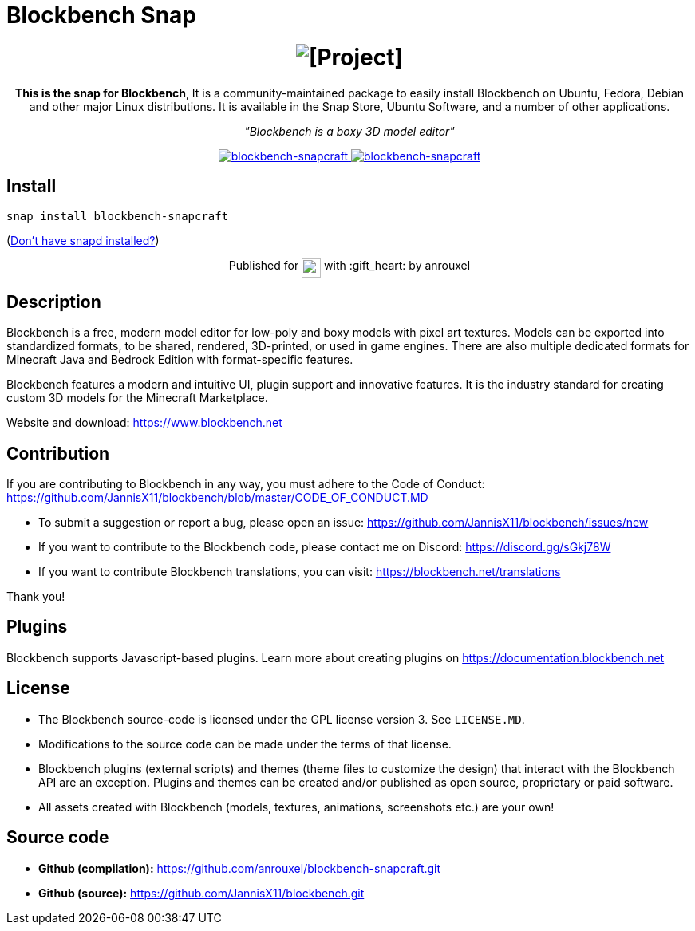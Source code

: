 = Blockbench Snap

++++
<h1 align="center">
  <img src="img/blockbench_logo_text_black.svg" alt="[Project]">
  <br />
</h1>

<p align="center"><b>This is the snap for Blockbench</b>, It is a community-maintained package to easily install Blockbench on Ubuntu, Fedora, Debian and other major Linux distributions. It is available in the Snap Store, Ubuntu Software, and a number of other applications.</p>

<p align="center"><i>"Blockbench is a boxy 3D model editor"</i></p>

<p align="center">
<a href="https://snapcraft.io/blockbench-snapcraft">
  <img alt="blockbench-snapcraft" src="https://snapcraft.io/blockbench-snapcraft/badge.svg" />
</a>
<a href="https://snapcraft.io/blockbench-snapcraft">
  <img alt="blockbench-snapcraft" src="https://snapcraft.io/blockbench-snapcraft/trending.svg?name=0" />
</a>
</p>
++++

== Install

[source,shell]
----
snap install blockbench-snapcraft
----

(https://snapcraft.io/docs/core/install[Don't have snapd installed?])

++++
<p align="center">Published for <img src="https://raw.githubusercontent.com/anythingcodes/slack-emoji-for-techies/gh-pages/emoji/tux.png" align="top" width="24" /> with :gift_heart: by anrouxel</p>
++++

== Description

Blockbench is a free, modern model editor for low-poly and boxy models with pixel art textures.
Models can be exported into standardized formats, to be shared, rendered, 3D-printed, or used in game engines. There are also multiple dedicated formats for Minecraft Java and Bedrock Edition with format-specific features.

Blockbench features a modern and intuitive UI, plugin support and innovative features. It is the industry standard for creating custom 3D models for the Minecraft Marketplace.

Website and download: https://www.blockbench.net

== Contribution

If you are contributing to Blockbench in any way, you must adhere to the Code of Conduct: https://github.com/JannisX11/blockbench/blob/master/CODE_OF_CONDUCT.MD

* To submit a suggestion or report a bug, please open an issue: https://github.com/JannisX11/blockbench/issues/new
* If you want to contribute to the Blockbench code, please contact me on Discord: https://discord.gg/sGkj78W
* If you want to contribute Blockbench translations, you can visit: https://blockbench.net/translations

Thank you!

== Plugins

Blockbench supports Javascript-based plugins. Learn more about creating plugins on https://documentation.blockbench.net

== License

* The Blockbench source-code is licensed under the GPL license version 3. See `LICENSE.MD`.
* Modifications to the source code can be made under the terms of that license.
* Blockbench plugins (external scripts) and themes (theme files to customize the design) that interact with the Blockbench API are an exception. Plugins and themes can be created and/or published as open source, proprietary or paid software.
* All assets created with Blockbench (models, textures, animations, screenshots etc.) are your own!

== Source code

* **Github (compilation):** https://github.com/anrouxel/blockbench-snapcraft.git
* **Github (source):** https://github.com/JannisX11/blockbench.git

